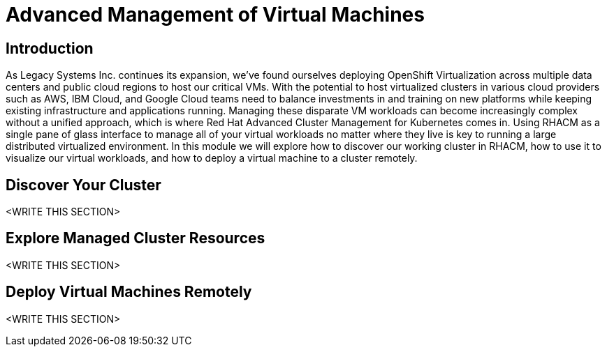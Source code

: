 = Advanced Management of Virtual Machines

== Introduction

As Legacy Systems Inc. continues its expansion, we've found ourselves deploying OpenShift Virtualization across multiple data centers and public cloud regions to host our critical VMs. With the potential to host virtualized clusters in various cloud providers such as AWS, IBM Cloud, and Google Cloud teams need to balance investments in and training on new platforms while keeping existing infrastructure and applications running. Managing these disparate VM workloads can become increasingly complex without a unified approach, which is where Red Hat Advanced Cluster Management for Kubernetes comes in. Using RHACM as a single pane of glass interface to manage all of your virtual workloads no matter where they live is key to running a large distributed virtualized environment. In this module we will explore how to discover our working cluster in RHACM, how to use it to visualize our virtual workloads, and how to deploy a virtual machine to a cluster remotely.

[[discover_cluster]]
== Discover Your Cluster

<WRITE THIS SECTION>

[[explore_cluster]]
== Explore Managed Cluster Resources

<WRITE THIS SECTION>

[[deploy_workload]]
== Deploy Virtual Machines Remotely

<WRITE THIS SECTION>
